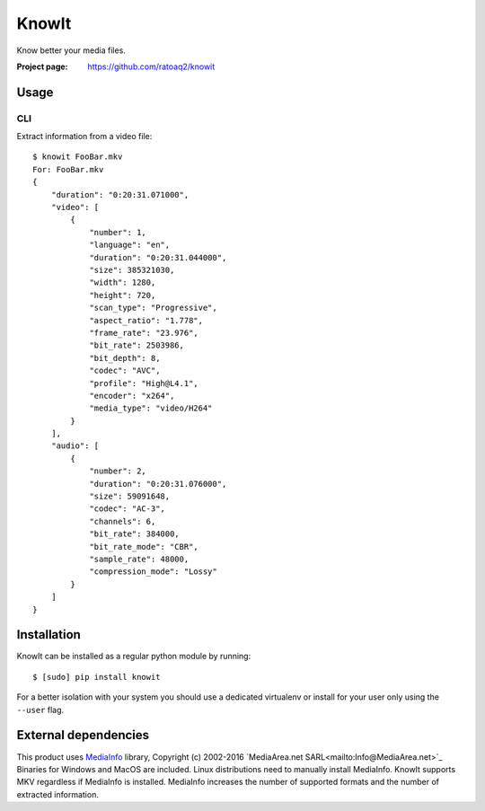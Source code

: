 KnowIt
==========
Know better your media files.

.. image:: https://img.shields.io/pypi/v/knowit.svg
    :target: https://pypi.python.org/pypi/knowit
    :alt: Latest Version

.. image:: https://travis-ci.org/ratoaq2/knowit.svg?branch=master
    :target: https://travis-ci.org/ratoaq2/knowit
    :alt: Travis CI build status

.. image:: https://img.shields.io/github/license/ratoaq2/knowit.svg
    :target: https://github.com/ratoaq2/knowit/blob/master/LICENSE
    :alt: License


:Project page: https://github.com/ratoaq2/knowit


Usage
-----
CLI
^^^
Extract information from a video file::

    $ knowit FooBar.mkv
    For: FooBar.mkv
    {
        "duration": "0:20:31.071000",
        "video": [
            {
                "number": 1,
                "language": "en",
                "duration": "0:20:31.044000",
                "size": 385321030,
                "width": 1280,
                "height": 720,
                "scan_type": "Progressive",
                "aspect_ratio": "1.778",
                "frame_rate": "23.976",
                "bit_rate": 2503986,
                "bit_depth": 8,
                "codec": "AVC",
                "profile": "High@L4.1",
                "encoder": "x264",
                "media_type": "video/H264"
            }
        ],
        "audio": [
            {
                "number": 2,
                "duration": "0:20:31.076000",
                "size": 59091648,
                "codec": "AC-3",
                "channels": 6,
                "bit_rate": 384000,
                "bit_rate_mode": "CBR",
                "sample_rate": 48000,
                "compression_mode": "Lossy"
            }
        ]
    }

Installation
------------
KnowIt can be installed as a regular python module by running::

    $ [sudo] pip install knowit

For a better isolation with your system you should use a dedicated virtualenv or install for your user only using
the ``--user`` flag.


External dependencies
-------------------------
This product uses `MediaInfo <http://mediaarea.net/MediaInfo>`_ library, Copyright (c) 2002-2016 `MediaArea.net SARL<mailto:Info@MediaArea.net>`_
Binaries for Windows and MacOS are included. Linux distributions need to manually install MediaInfo.
KnowIt supports MKV regardless if MediaInfo is installed.
MediaInfo increases the number of supported formats and the number of extracted information.
